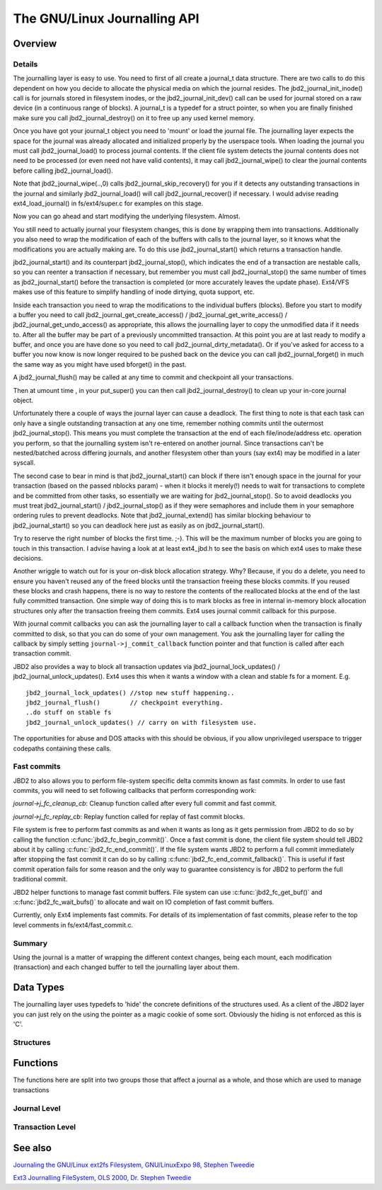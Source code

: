 The GNU/Linux Journalling API
=========================

Overview
--------

Details
~~~~~~~

The journalling layer is easy to use. You need to first of all create a
journal_t data structure. There are two calls to do this dependent on
how you decide to allocate the physical media on which the journal
resides. The jbd2_journal_init_inode() call is for journals stored in
filesystem inodes, or the jbd2_journal_init_dev() call can be used
for journal stored on a raw device (in a continuous range of blocks). A
journal_t is a typedef for a struct pointer, so when you are finally
finished make sure you call jbd2_journal_destroy() on it to free up
any used kernel memory.

Once you have got your journal_t object you need to 'mount' or load the
journal file. The journalling layer expects the space for the journal
was already allocated and initialized properly by the userspace tools.
When loading the journal you must call jbd2_journal_load() to process
journal contents. If the client file system detects the journal contents
does not need to be processed (or even need not have valid contents), it
may call jbd2_journal_wipe() to clear the journal contents before
calling jbd2_journal_load().

Note that jbd2_journal_wipe(..,0) calls
jbd2_journal_skip_recovery() for you if it detects any outstanding
transactions in the journal and similarly jbd2_journal_load() will
call jbd2_journal_recover() if necessary. I would advise reading
ext4_load_journal() in fs/ext4/super.c for examples on this stage.

Now you can go ahead and start modifying the underlying filesystem.
Almost.

You still need to actually journal your filesystem changes, this is done
by wrapping them into transactions. Additionally you also need to wrap
the modification of each of the buffers with calls to the journal layer,
so it knows what the modifications you are actually making are. To do
this use jbd2_journal_start() which returns a transaction handle.

jbd2_journal_start() and its counterpart jbd2_journal_stop(),
which indicates the end of a transaction are nestable calls, so you can
reenter a transaction if necessary, but remember you must call
jbd2_journal_stop() the same number of times as
jbd2_journal_start() before the transaction is completed (or more
accurately leaves the update phase). Ext4/VFS makes use of this feature to
simplify handling of inode dirtying, quota support, etc.

Inside each transaction you need to wrap the modifications to the
individual buffers (blocks). Before you start to modify a buffer you
need to call jbd2_journal_get_create_access() /
jbd2_journal_get_write_access() /
jbd2_journal_get_undo_access() as appropriate, this allows the
journalling layer to copy the unmodified
data if it needs to. After all the buffer may be part of a previously
uncommitted transaction. At this point you are at last ready to modify a
buffer, and once you are have done so you need to call
jbd2_journal_dirty_metadata(). Or if you've asked for access to a
buffer you now know is now longer required to be pushed back on the
device you can call jbd2_journal_forget() in much the same way as you
might have used bforget() in the past.

A jbd2_journal_flush() may be called at any time to commit and
checkpoint all your transactions.

Then at umount time , in your put_super() you can then call
jbd2_journal_destroy() to clean up your in-core journal object.

Unfortunately there a couple of ways the journal layer can cause a
deadlock. The first thing to note is that each task can only have a
single outstanding transaction at any one time, remember nothing commits
until the outermost jbd2_journal_stop(). This means you must complete
the transaction at the end of each file/inode/address etc. operation you
perform, so that the journalling system isn't re-entered on another
journal. Since transactions can't be nested/batched across differing
journals, and another filesystem other than yours (say ext4) may be
modified in a later syscall.

The second case to bear in mind is that jbd2_journal_start() can block
if there isn't enough space in the journal for your transaction (based
on the passed nblocks param) - when it blocks it merely(!) needs to wait
for transactions to complete and be committed from other tasks, so
essentially we are waiting for jbd2_journal_stop(). So to avoid
deadlocks you must treat jbd2_journal_start() /
jbd2_journal_stop() as if they were semaphores and include them in
your semaphore ordering rules to prevent
deadlocks. Note that jbd2_journal_extend() has similar blocking
behaviour to jbd2_journal_start() so you can deadlock here just as
easily as on jbd2_journal_start().

Try to reserve the right number of blocks the first time. ;-). This will
be the maximum number of blocks you are going to touch in this
transaction. I advise having a look at at least ext4_jbd.h to see the
basis on which ext4 uses to make these decisions.

Another wriggle to watch out for is your on-disk block allocation
strategy. Why? Because, if you do a delete, you need to ensure you
haven't reused any of the freed blocks until the transaction freeing
these blocks commits. If you reused these blocks and crash happens,
there is no way to restore the contents of the reallocated blocks at the
end of the last fully committed transaction. One simple way of doing
this is to mark blocks as free in internal in-memory block allocation
structures only after the transaction freeing them commits. Ext4 uses
journal commit callback for this purpose.

With journal commit callbacks you can ask the journalling layer to call
a callback function when the transaction is finally committed to disk,
so that you can do some of your own management. You ask the journalling
layer for calling the callback by simply setting
``journal->j_commit_callback`` function pointer and that function is
called after each transaction commit.

JBD2 also provides a way to block all transaction updates via
jbd2_journal_lock_updates() /
jbd2_journal_unlock_updates(). Ext4 uses this when it wants a
window with a clean and stable fs for a moment. E.g.

::


        jbd2_journal_lock_updates() //stop new stuff happening..
        jbd2_journal_flush()        // checkpoint everything.
        ..do stuff on stable fs
        jbd2_journal_unlock_updates() // carry on with filesystem use.

The opportunities for abuse and DOS attacks with this should be obvious,
if you allow unprivileged userspace to trigger codepaths containing
these calls.

Fast commits
~~~~~~~~~~~~

JBD2 to also allows you to perform file-system specific delta commits known as
fast commits. In order to use fast commits, you will need to set following
callbacks that perform corresponding work:

`journal->j_fc_cleanup_cb`: Cleanup function called after every full commit and
fast commit.

`journal->j_fc_replay_cb`: Replay function called for replay of fast commit
blocks.

File system is free to perform fast commits as and when it wants as long as it
gets permission from JBD2 to do so by calling the function
:c:func:`jbd2_fc_begin_commit()`. Once a fast commit is done, the client
file  system should tell JBD2 about it by calling
:c:func:`jbd2_fc_end_commit()`. If the file system wants JBD2 to perform a full
commit immediately after stopping the fast commit it can do so by calling
:c:func:`jbd2_fc_end_commit_fallback()`. This is useful if fast commit operation
fails for some reason and the only way to guarantee consistency is for JBD2 to
perform the full traditional commit.

JBD2 helper functions to manage fast commit buffers. File system can use
:c:func:`jbd2_fc_get_buf()` and :c:func:`jbd2_fc_wait_bufs()` to allocate
and wait on IO completion of fast commit buffers.

Currently, only Ext4 implements fast commits. For details of its implementation
of fast commits, please refer to the top level comments in
fs/ext4/fast_commit.c.

Summary
~~~~~~~

Using the journal is a matter of wrapping the different context changes,
being each mount, each modification (transaction) and each changed
buffer to tell the journalling layer about them.

Data Types
----------

The journalling layer uses typedefs to 'hide' the concrete definitions
of the structures used. As a client of the JBD2 layer you can just rely
on the using the pointer as a magic cookie of some sort. Obviously the
hiding is not enforced as this is 'C'.

Structures
~~~~~~~~~~

.. kernel-doc:: include/linux/jbd2.h
   :internal:

Functions
---------

The functions here are split into two groups those that affect a journal
as a whole, and those which are used to manage transactions

Journal Level
~~~~~~~~~~~~~

.. kernel-doc:: fs/jbd2/journal.c
   :export:

.. kernel-doc:: fs/jbd2/recovery.c
   :internal:

Transaction Level
~~~~~~~~~~~~~~~~~~

.. kernel-doc:: fs/jbd2/transaction.c

See also
--------

`Journaling the GNU/Linux ext2fs Filesystem, GNU/LinuxExpo 98, Stephen
Tweedie <http://kernel.org/pub/linux/kernel/people/sct/ext3/journal-design.ps.gz>`__

`Ext3 Journalling FileSystem, OLS 2000, Dr. Stephen
Tweedie <http://olstrans.sourceforge.net/release/OLS2000-ext3/OLS2000-ext3.html>`__

